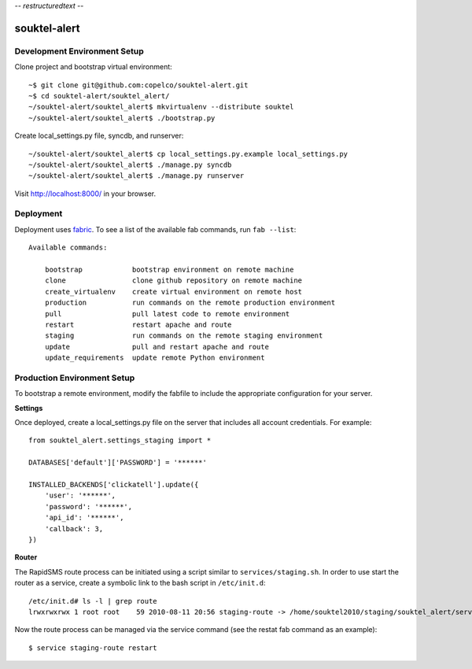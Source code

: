 -*- restructuredtext -*-

souktel-alert
=============

Development Environment Setup
-----------------------------

Clone project and bootstrap virtual environment::

    ~$ git clone git@github.com:copelco/souktel-alert.git
    ~$ cd souktel-alert/souktel_alert/
    ~/souktel-alert/souktel_alert$ mkvirtualenv --distribute souktel
    ~/souktel-alert/souktel_alert$ ./bootstrap.py

Create local_settings.py file, syncdb, and runserver::

    ~/souktel-alert/souktel_alert$ cp local_settings.py.example local_settings.py
    ~/souktel-alert/souktel_alert$ ./manage.py syncdb
    ~/souktel-alert/souktel_alert$ ./manage.py runserver

Visit http://localhost:8000/ in your browser.

Deployment
----------

Deployment uses `fabric <http://docs.fabfile.org/>`_. To see a list of the
available fab commands, run ``fab --list``::

    Available commands:

        bootstrap            bootstrap environment on remote machine
        clone                clone github repository on remote machine
        create_virtualenv    create virtual environment on remote host
        production           run commands on the remote production environment
        pull                 pull latest code to remote environment
        restart              restart apache and route
        staging              run commands on the remote staging environment
        update               pull and restart apache and route
        update_requirements  update remote Python environment

Production Environment Setup
----------------------------

To bootstrap a remote environment, modify the fabfile to include the
appropriate configuration for your server.

**Settings**

Once deployed, create a local_settings.py file on the server that includes all
account credentials. For example::

    from souktel_alert.settings_staging import *
    
    DATABASES['default']['PASSWORD'] = '******'
    
    INSTALLED_BACKENDS['clickatell'].update({
        'user': '******',
        'password': '******',
        'api_id': '******',
        'callback': 3,
    })

**Router**

The RapidSMS route process can be initiated using a script similar to
``services/staging.sh``. In order to use start the router as a service, create
a symbolic link to the bash script in ``/etc/init.d``::

    /etc/init.d# ls -l | grep route
    lrwxrwxrwx 1 root root    59 2010-08-11 20:56 staging-route -> /home/souktel2010/staging/souktel_alert/services/staging.sh 

Now the route process can be managed via the service command (see the restat
fab command as an example)::

    $ service staging-route restart
